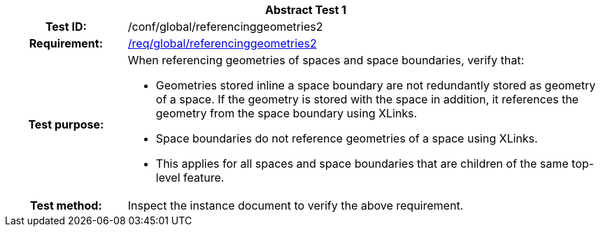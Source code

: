 [[ats_global_referencinggeometries2]]
[cols=">20h,<80d",width="100%"]
|===
2+<|*Abstract Test {counter:ats-id}*
|Test ID: |/conf/global/referencinggeometries2
|Requirement: |<<req_global_referencinggeometries2,/req/global/referencinggeometries2>>
|Test purpose: a|When referencing geometries of spaces and space boundaries, verify that:

* Geometries stored inline a space boundary are not redundantly stored as geometry of a space. If the geometry is stored with the space in addition, it references the geometry from the space boundary using XLinks.
* Space boundaries do not reference geometries of a space using XLinks.
* This applies for all spaces and space boundaries that are children of the same top-level feature.

|Test method: |Inspect the instance document to verify the above requirement.
|===
